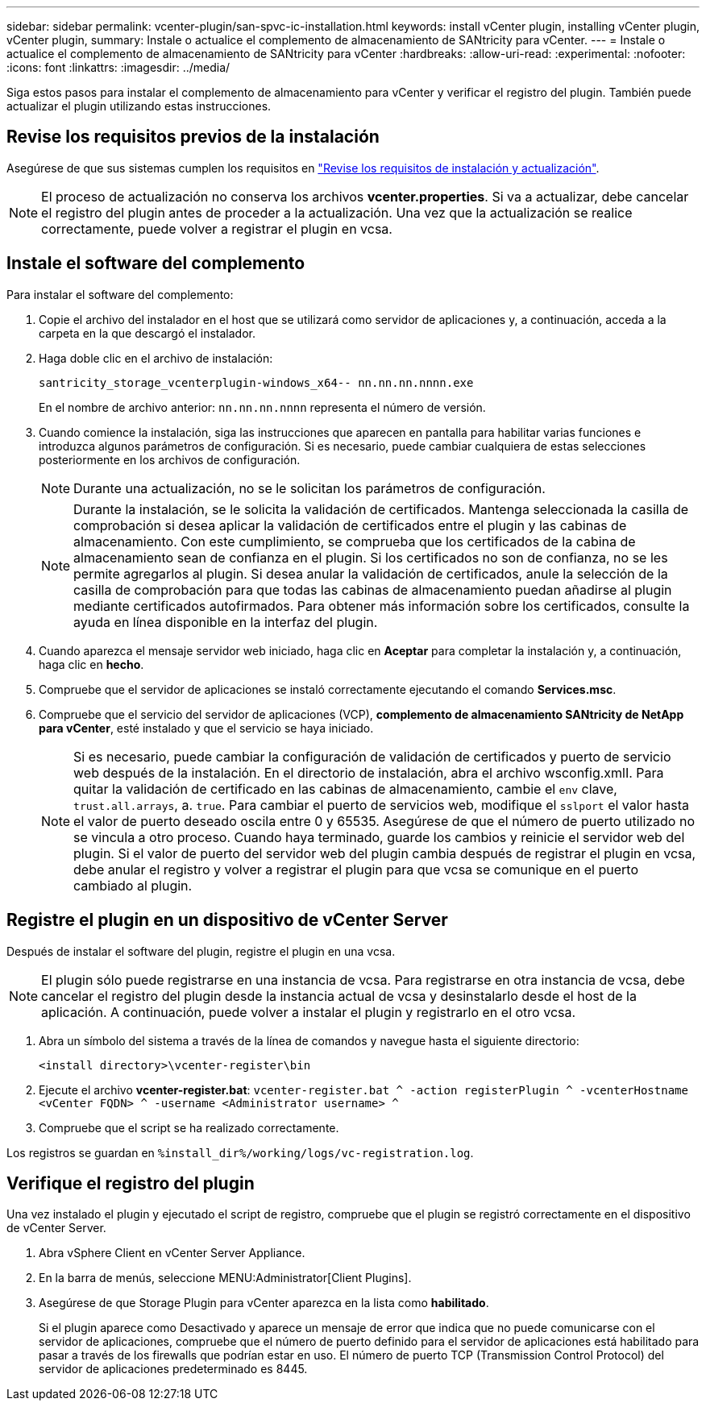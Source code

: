 ---
sidebar: sidebar 
permalink: vcenter-plugin/san-spvc-ic-installation.html 
keywords: install vCenter plugin, installing vCenter plugin, vCenter plugin, 
summary: Instale o actualice el complemento de almacenamiento de SANtricity para vCenter. 
---
= Instale o actualice el complemento de almacenamiento de SANtricity para vCenter
:hardbreaks:
:allow-uri-read: 
:experimental: 
:nofooter: 
:icons: font
:linkattrs: 
:imagesdir: ../media/


[role="lead"]
Siga estos pasos para instalar el complemento de almacenamiento para vCenter y verificar el registro del plugin. También puede actualizar el plugin utilizando estas instrucciones.



== Revise los requisitos previos de la instalación

Asegúrese de que sus sistemas cumplen los requisitos en link:san-spvc-ic-reqs.html["Revise los requisitos de instalación y actualización"].


NOTE: El proceso de actualización no conserva los archivos *vcenter.properties*. Si va a actualizar, debe cancelar el registro del plugin antes de proceder a la actualización. Una vez que la actualización se realice correctamente, puede volver a registrar el plugin en vcsa.



== Instale el software del complemento

Para instalar el software del complemento:

. Copie el archivo del instalador en el host que se utilizará como servidor de aplicaciones y, a continuación, acceda a la carpeta en la que descargó el instalador.
. Haga doble clic en el archivo de instalación:
+
`santricity_storage_vcenterplugin-windows_x64-- nn.nn.nn.nnnn.exe`

+
En el nombre de archivo anterior: `nn.nn.nn.nnnn` representa el número de versión.

. Cuando comience la instalación, siga las instrucciones que aparecen en pantalla para habilitar varias funciones e introduzca algunos parámetros de configuración. Si es necesario, puede cambiar cualquiera de estas selecciones posteriormente en los archivos de configuración.
+

NOTE: Durante una actualización, no se le solicitan los parámetros de configuración.

+

NOTE: Durante la instalación, se le solicita la validación de certificados. Mantenga seleccionada la casilla de comprobación si desea aplicar la validación de certificados entre el plugin y las cabinas de almacenamiento. Con este cumplimiento, se comprueba que los certificados de la cabina de almacenamiento sean de confianza en el plugin. Si los certificados no son de confianza, no se les permite agregarlos al plugin. Si desea anular la validación de certificados, anule la selección de la casilla de comprobación para que todas las cabinas de almacenamiento puedan añadirse al plugin mediante certificados autofirmados. Para obtener más información sobre los certificados, consulte la ayuda en línea disponible en la interfaz del plugin.

. Cuando aparezca el mensaje servidor web iniciado, haga clic en *Aceptar* para completar la instalación y, a continuación, haga clic en *hecho*.
. Compruebe que el servidor de aplicaciones se instaló correctamente ejecutando el comando *Services.msc*.
. Compruebe que el servicio del servidor de aplicaciones (VCP), *complemento de almacenamiento SANtricity de NetApp para vCenter*, esté instalado y que el servicio se haya iniciado.
+

NOTE: Si es necesario, puede cambiar la configuración de validación de certificados y puerto de servicio web después de la instalación. En el directorio de instalación, abra el archivo wsconfig.xmlI. Para quitar la validación de certificado en las cabinas de almacenamiento, cambie el `env` clave, `trust.all.arrays`, a. `true`. Para cambiar el puerto de servicios web, modifique el `sslport` el valor hasta el valor de puerto deseado oscila entre 0 y 65535. Asegúrese de que el número de puerto utilizado no se vincula a otro proceso. Cuando haya terminado, guarde los cambios y reinicie el servidor web del plugin. Si el valor de puerto del servidor web del plugin cambia después de registrar el plugin en vcsa, debe anular el registro y volver a registrar el plugin para que vcsa se comunique en el puerto cambiado al plugin.





== Registre el plugin en un dispositivo de vCenter Server

Después de instalar el software del plugin, registre el plugin en una vcsa.


NOTE: El plugin sólo puede registrarse en una instancia de vcsa. Para registrarse en otra instancia de vcsa, debe cancelar el registro del plugin desde la instancia actual de vcsa y desinstalarlo desde el host de la aplicación. A continuación, puede volver a instalar el plugin y registrarlo en el otro vcsa.

. Abra un símbolo del sistema a través de la línea de comandos y navegue hasta el siguiente directorio:
+
`<install directory>\vcenter-register\bin`

. Ejecute el archivo *vcenter-register.bat*:
`vcenter-register.bat ^
    -action registerPlugin ^
    -vcenterHostname <vCenter FQDN> ^
    -username <Administrator username> ^`
. Compruebe que el script se ha realizado correctamente.


Los registros se guardan en `%install_dir%/working/logs/vc-registration.log`.



== Verifique el registro del plugin

Una vez instalado el plugin y ejecutado el script de registro, compruebe que el plugin se registró correctamente en el dispositivo de vCenter Server.

. Abra vSphere Client en vCenter Server Appliance.
. En la barra de menús, seleccione MENU:Administrator[Client Plugins].
. Asegúrese de que Storage Plugin para vCenter aparezca en la lista como *habilitado*.
+
Si el plugin aparece como Desactivado y aparece un mensaje de error que indica que no puede comunicarse con el servidor de aplicaciones, compruebe que el número de puerto definido para el servidor de aplicaciones está habilitado para pasar a través de los firewalls que podrían estar en uso. El número de puerto TCP (Transmission Control Protocol) del servidor de aplicaciones predeterminado es 8445.


